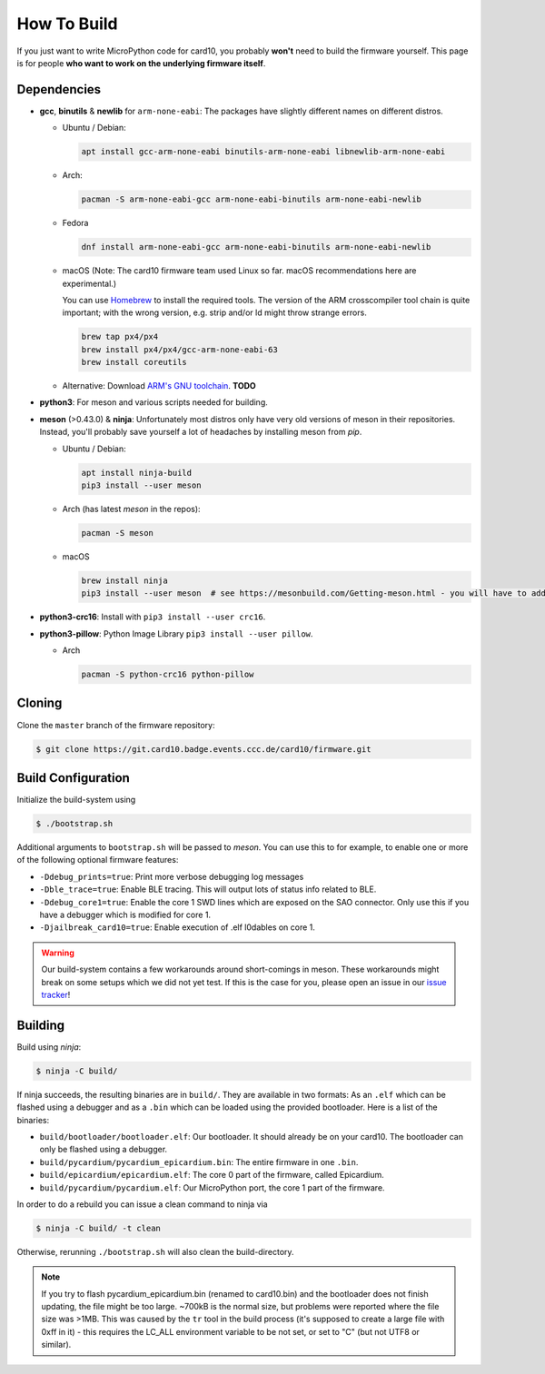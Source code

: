 .. _how_to_build:

How To Build
============
If you just want to write MicroPython code for card10, you probably **won't**
need to build the firmware yourself.  This page is for people **who want to work
on the underlying firmware itself**.

Dependencies
------------
* **gcc**, **binutils** & **newlib** for ``arm-none-eabi``:  The packages have
  slightly different names on different distros.

  - Ubuntu / Debian:

    .. code-block:: shell-session

       apt install gcc-arm-none-eabi binutils-arm-none-eabi libnewlib-arm-none-eabi

  - Arch:

    .. code-block:: shell-session

       pacman -S arm-none-eabi-gcc arm-none-eabi-binutils arm-none-eabi-newlib

  - Fedora

    .. code-block:: shell-session

        dnf install arm-none-eabi-gcc arm-none-eabi-binutils arm-none-eabi-newlib

  - macOS (Note: The card10 firmware team used Linux so far. macOS recommendations here are experimental.) 

    You can use `Homebrew`_ to install the required tools.  The version of the
    ARM crosscompiler tool chain is quite important; with the wrong version,
    e.g. strip and/or ld might throw strange errors.

    .. code-block:: shell-session

        brew tap px4/px4
        brew install px4/px4/gcc-arm-none-eabi-63
        brew install coreutils

    .. _Homebrew: https://brew.sh/

  - Alternative: Download `ARM's GNU toolchain`_.  **TODO**


* **python3**:  For meson and various scripts needed for building.
* **meson** (>0.43.0) & **ninja**:  Unfortunately most distros only have very old versions
  of meson in their repositories.  Instead, you'll probably save yourself a lot
  of headaches by installing meson from *pip*.

  - Ubuntu / Debian:

    .. code-block:: shell-session

       apt install ninja-build
       pip3 install --user meson

  - Arch (has latest *meson* in the repos):

    .. code-block:: shell-session

       pacman -S meson
       
  - macOS 
  
    .. code-block:: shell-session
            
        brew install ninja
        pip3 install --user meson  # see https://mesonbuild.com/Getting-meson.html - you will have to add ~/.local/bin to your PATH.

* **python3-crc16**: Install with ``pip3 install --user crc16``.
* **python3-pillow**: Python Image Library ``pip3 install --user pillow``.

  - Arch

    .. code-block:: shell-session

       pacman -S python-crc16 python-pillow

.. _ARM's GNU toolchain: https://developer.arm.com/tools-and-software/open-source-software/developer-tools/gnu-toolchain/gnu-rm/downloads

Cloning
-------
Clone the ``master`` branch of the firmware repository:

.. code-block:: shell-session

   $ git clone https://git.card10.badge.events.ccc.de/card10/firmware.git

Build Configuration
-------------------
Initialize the build-system using

.. code-block:: shell-session

   $ ./bootstrap.sh

Additional arguments to ``bootstrap.sh`` will be passed to *meson*.  You can
use this to for example, to enable one or more of the following optional
firmware features:

- ``-Ddebug_prints=true``: Print more verbose debugging log messages
- ``-Dble_trace=true``: Enable BLE tracing.  This will output lots of status
  info related to BLE.
- ``-Ddebug_core1=true``: Enable the core 1 SWD lines which are exposed on the
  SAO connector.  Only use this if you have a debugger which is modified for core 1.
- ``-Djailbreak_card10=true``: Enable execution of .elf l0dables on core 1.

.. warning::

   Our build-system contains a few workarounds around short-comings in meson.
   These workarounds might break on some setups which we did not yet test.  If
   this is the case for you, please open an issue in our `issue tracker`_!

.. _issue tracker: https://git.card10.badge.events.ccc.de/card10/firmware/issues

Building
--------
Build using *ninja*:

.. code-block:: shell-session

   $ ninja -C build/

If ninja succeeds, the resulting binaries are in ``build/``.  They are
available in two formats:  As an ``.elf`` which can be flashed using a debugger
and as a ``.bin`` which can be loaded using the provided bootloader.  Here is a
list of the binaries:

- ``build/bootloader/bootloader.elf``: Our bootloader.  It should already be on
  your card10.  The bootloader can only be flashed using a debugger.
- ``build/pycardium/pycardium_epicardium.bin``: The entire firmware in one ``.bin``.
- ``build/epicardium/epicardium.elf``: The core 0 part of the firmware, called Epicardium.
- ``build/pycardium/pycardium.elf``: Our MicroPython port, the core 1 part of the firmware.

In order to do a rebuild you can issue a clean command to ninja via

.. code-block:: shell-session

  $ ninja -C build/ -t clean

Otherwise, rerunning ``./bootstrap.sh`` will also clean the build-directory.

.. note::

   If you try to flash pycardium_epicardium.bin (renamed to card10.bin) 
   and the bootloader does not finish updating, the file might be too large.
   ~700kB is the normal size, but problems were reported where the file size 
   was >1MB. This was caused by the ``tr`` tool in the build process 
   (it's supposed to create a large file with 0xff in it) - this requires the 
   LC_ALL environment variable to be not set, or set to "C" 
   (but not UTF8 or similar).